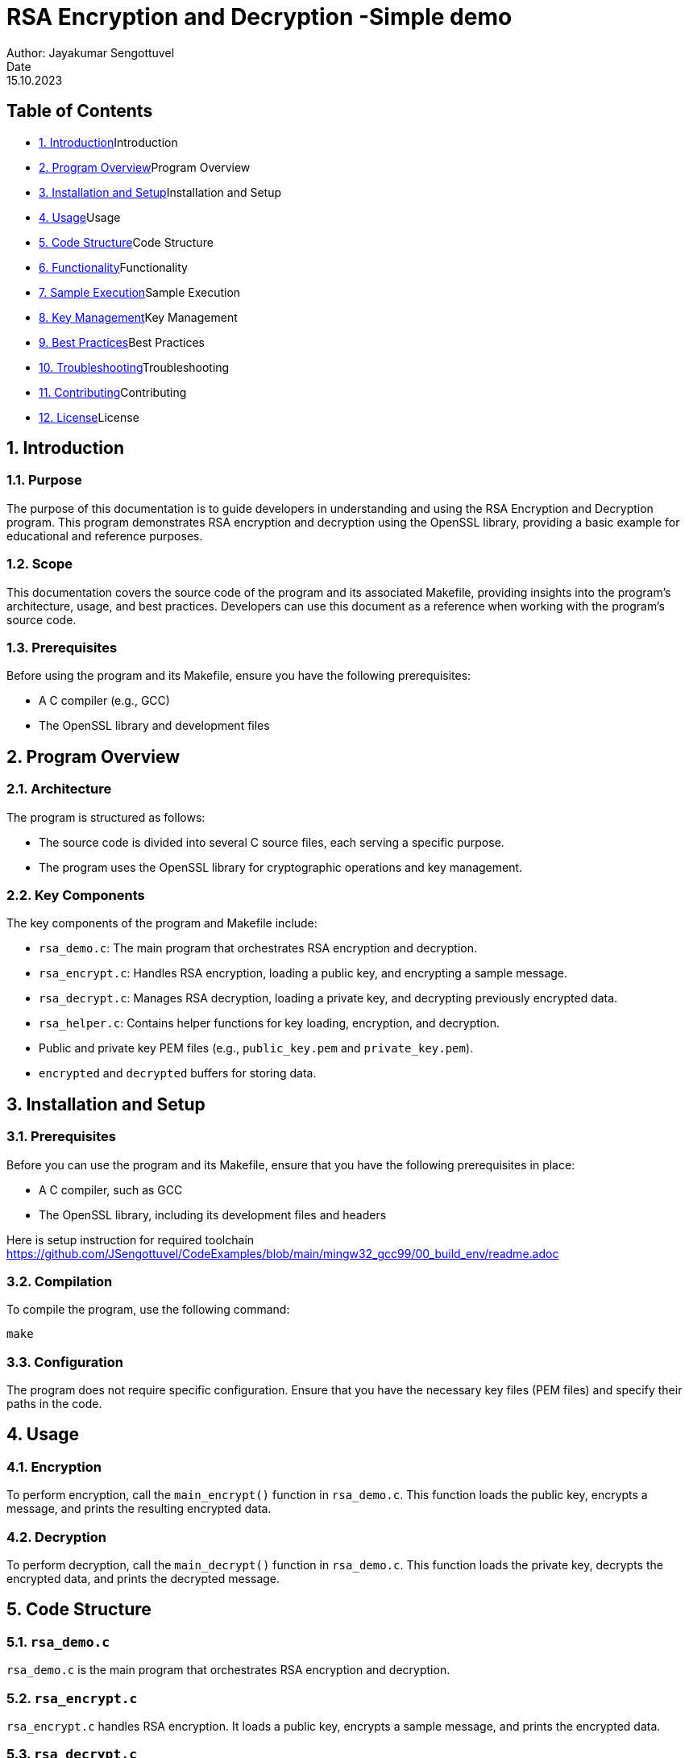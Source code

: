 = RSA Encryption and Decryption -Simple demo
Author: Jayakumar Sengottuvel
Date: 15.10.2023

== Table of Contents

[role="contents"]
* <<introduction>>Introduction
* <<program-overview>>Program Overview
* <<installation-and-setup>>Installation and Setup
* <<usage>>Usage
* <<code-structure>>Code Structure
* <<functionality>>Functionality
* <<sample-execution>>Sample Execution
* <<key-management>>Key Management
* <<best-practices>>Best Practices
* <<troubleshooting>>Troubleshooting
* <<contributing>>Contributing
* <<license>>License

[[introduction]]
== 1. Introduction

=== 1.1. Purpose

The purpose of this documentation is to guide developers in understanding and using the RSA Encryption and Decryption program. This program demonstrates RSA encryption and decryption using the OpenSSL library, providing a basic example for educational and reference purposes.

=== 1.2. Scope

This documentation covers the source code of the program and its associated Makefile, providing insights into the program's architecture, usage, and best practices. Developers can use this document as a reference when working with the program's source code.

=== 1.3. Prerequisites

Before using the program and its Makefile, ensure you have the following prerequisites:

* A C compiler (e.g., GCC)
* The OpenSSL library and development files

[[program-overview]]
== 2. Program Overview

=== 2.1. Architecture

The program is structured as follows:

* The source code is divided into several C source files, each serving a specific purpose.
* The program uses the OpenSSL library for cryptographic operations and key management.

=== 2.2. Key Components

The key components of the program and Makefile include:

* `rsa_demo.c`: The main program that orchestrates RSA encryption and decryption.
* `rsa_encrypt.c`: Handles RSA encryption, loading a public key, and encrypting a sample message.
* `rsa_decrypt.c`: Manages RSA decryption, loading a private key, and decrypting previously encrypted data.
* `rsa_helper.c`: Contains helper functions for key loading, encryption, and decryption.
* Public and private key PEM files (e.g., `public_key.pem` and `private_key.pem`).
* `encrypted` and `decrypted` buffers for storing data.

[[installation-and-setup]]
== 3. Installation and Setup

=== 3.1. Prerequisites

Before you can use the program and its Makefile, ensure that you have the following prerequisites in place:

* A C compiler, such as GCC
* The OpenSSL library, including its development files and headers

Here is setup instruction for required toolchain  https://github.com/JSengottuvel/CodeExamples/blob/main/mingw32_gcc99/00_build_env/readme.adoc

=== 3.2. Compilation

To compile the program, use the following command:

```
make
```

=== 3.3. Configuration

The program does not require specific configuration. Ensure that you have the necessary key files (PEM files) and specify their paths in the code.

[[usage]]
== 4. Usage

=== 4.1. Encryption

To perform encryption, call the `main_encrypt()` function in `rsa_demo.c`. This function loads the public key, encrypts a message, and prints the resulting encrypted data.

=== 4.2. Decryption

To perform decryption, call the `main_decrypt()` function in `rsa_demo.c`. This function loads the private key, decrypts the encrypted data, and prints the decrypted message.

[[code-structure]]
== 5. Code Structure

=== 5.1. `rsa_demo.c`

`rsa_demo.c` is the main program that orchestrates RSA encryption and decryption.

=== 5.2. `rsa_encrypt.c`

`rsa_encrypt.c` handles RSA encryption. It loads a public key, encrypts a sample message, and prints the encrypted data.

=== 5.3. `rsa_decrypt.c`

`rsa_decrypt.c` is responsible for RSA decryption. It loads a private key, decrypts previously encrypted data, and prints the decrypted message.

=== 5.4. `rsa_helper.c`

`rsa_helper.c` contains helper functions for key loading, encryption, and decryption. It includes functions like `load_public_key`, `load_private_key`, `rsa_public_encrypt`, and `rsa_private_decrypt`.

=== 5.5. `applink.c`

`applink.c` is required to load openssl dependencies and drivers for program execution.

[[functionality]]
== 6. Functionality

=== 6.1. Encryption

The `main_encrypt` function in `rsa_encrypt.c`:
* Loads a public key from a PEM file.
* Encrypts a sample message using the public key.

=== 6.2. Decryption

The `main_decrypt` function in `rsa_decrypt.c`:
* Loads a private key from a PEM file.
* Decrypts previously encrypted data using the private key.

=== 6.3. Key Loading

The `rsa_helper.c` file contains functions for loading RSA keys from PEM files:
* `load_public_key`: Loads a public key from a file.
* `load_private_key`: Loads a private key from a file.

=== 6.4. Error Handling

The program provides basic error handling for key loading and cryptographic operations. It prints error messages to the standard error stream for diagnostic purposes.

[[sample-execution]]
== 7. Sample Execution

=== 7.1. How to Run

To run the program:
1. Compile the program using the compilation command provided in <<installation-and-setup>>section.
2. Ensure that public and private key PEM files exist in the specified locations. The following command can be used create a keys required for testing this application.

     ```
     make keys
     ```
3. Execute the compiled `rsa_demo` program.

     ```
     make demo
     ```

=== 7.2. Expected Output

The program will print the results of encryption and decryption. For encryption, it will display the encrypted data, and for decryption, it will show the decrypted message.

[[key-management]]
== 8. Key Management

=== 8.1. Generating Keys

To use this program, you need to generate RSA key pairs (public and private keys). OpenSSL provides tools for generating keys. Refer to OpenSSL documentation or online resources for key generation instructions.

Alternativelay, The following command can be used to create a keys required for testing this application
     ```
     make keys
     ```

=== 8.2. Using Existing Keys

You can use existing public and private key PEM files. Ensure that the file paths are correctly specified in the code.

[[best-practices]]
== 9. Best Practices

* Securely handle key files to keep private keys private.
* Implement proper memory management for dynamic data.
* Extend error handling for production use to provide more detailed diagnostics.

[[troubleshooting]]
== 10. Troubleshooting

=== 10.1. Common Issues

* Key file not found.
* Encryption or decryption failure.
* OpenSSL library-related issues.

=== 10.2. Debugging Tips

* Check file paths and file permissions.
* Enable debugging output or error messages.
* Use OpenSSL error functions to diagnose issues.

[[contributing]]
== 11. Contributing

=== 11.1. Code Contributions

If you'd like to contribute to the project, please follow these steps:
1. Fork the project repository.
2. Make your changes or improvements.
3. Submit a pull request to the original repository.

=== 11.2. Reporting Issues

If you encounter any issues or have suggestions for improvement, please create an issue on the project's GitHub repository to provide feedback and engage with the development community.

[[license]]
== 12. License

MIT License

Copyright (c) 2023 Jayakumar Sengottuvel
